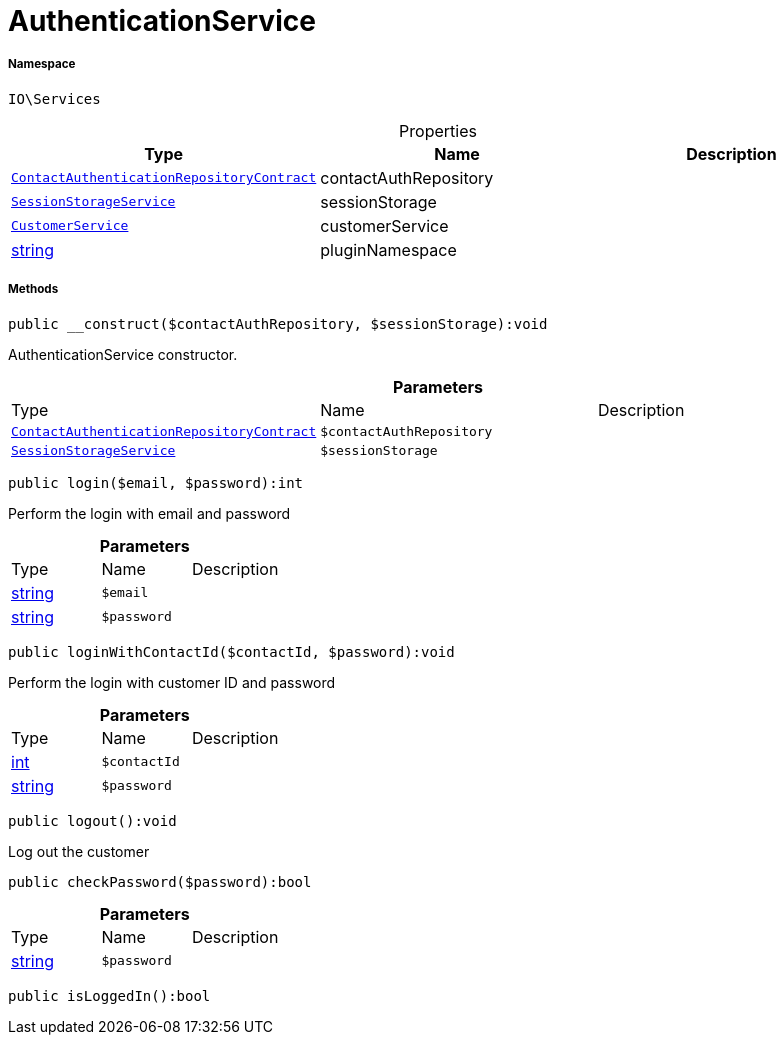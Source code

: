 :table-caption!:
:example-caption!:
:source-highlighter: prettify
:sectids!:
[[io__authenticationservice]]
= AuthenticationService





===== Namespace

`IO\Services`





.Properties
|===
|Type |Name |Description

| xref:stable7@interface::Authentication.adoc#authentication_contracts_contactauthenticationrepositorycontract[`ContactAuthenticationRepositoryContract`]
    |contactAuthRepository
    |
|xref:IO/Services/SessionStorageService.adoc#[`SessionStorageService`]
    |sessionStorage
    |
|xref:IO/Services/CustomerService.adoc#[`CustomerService`]
    |customerService
    |
|link:http://php.net/string[string^]
    |pluginNamespace
    |
|===


===== Methods

[source%nowrap, php]
----

public __construct($contactAuthRepository, $sessionStorage):void

----







AuthenticationService constructor.

.*Parameters*
|===
|Type |Name |Description
| xref:stable7@interface::Authentication.adoc#authentication_contracts_contactauthenticationrepositorycontract[`ContactAuthenticationRepositoryContract`]
a|`$contactAuthRepository`
|

|xref:IO/Services/IO/Services/SessionStorageService.adoc#[`SessionStorageService`]
a|`$sessionStorage`
|
|===


[source%nowrap, php]
----

public login($email, $password):int

----







Perform the login with email and password

.*Parameters*
|===
|Type |Name |Description
|link:http://php.net/string[string^]
a|`$email`
|

|link:http://php.net/string[string^]
a|`$password`
|
|===


[source%nowrap, php]
----

public loginWithContactId($contactId, $password):void

----







Perform the login with customer ID and password

.*Parameters*
|===
|Type |Name |Description
|link:http://php.net/int[int^]
a|`$contactId`
|

|link:http://php.net/string[string^]
a|`$password`
|
|===


[source%nowrap, php]
----

public logout():void

----







Log out the customer

[source%nowrap, php]
----

public checkPassword($password):bool

----









.*Parameters*
|===
|Type |Name |Description
|link:http://php.net/string[string^]
a|`$password`
|
|===


[source%nowrap, php]
----

public isLoggedIn():bool

----









